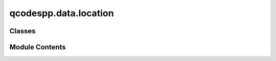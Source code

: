 qcodespp.data.location
======================

.. py:module:: qcodespp.data.location

.. autoapi-nested-parse::

   Standard location_provider class(es) for creating DataSetPP locations.



Classes
-------

.. autosummary::

   qcodespp.data.location.SafeFormatter
   qcodespp.data.location.FormatLocation


Module Contents
---------------

.. py:class:: SafeFormatter

   Bases: :py:obj:`string.Formatter`


   Modified string formatter that doesn't complain about missing keys.


   .. py:method:: get_value(key, args, kwargs)

      Missing keys just get left as they were: '{key}'.



.. py:class:: FormatLocation(fmt=None, fmt_date=None, fmt_time=None, fmt_counter=None, record=None)

   This is the default DataSetPP Location provider.

   It provides a callable that returns a new (not used by another DataSetPP)
   location string, based on a format string ``fmt`` and a dict ``record`` of
   information to pass to ``fmt``.

   Default record items are ``date``, ``time``, and ``counter``
   Record item priority from lowest to highest (double items will be
   overwritten):

   - current ``date``, and ``time``
   - record dict from ``__init__``
   - record dict from ``__call__``
   - automatic ``counter``

   For example if any record dict contains a `date` keyword, it will no longer
   be auto-generated.

   Uses ``io.list`` to search for existing data at a matching location.

   ``counter`` must NOT be provided in the record. If ``fmt`` contains
   '{counter}', we look for existing files matching everything BEFORE this,
   then find the highest counter (integer) among those files and use the next
   value.

   If the format string does not contain ``{counter}`` but the location we
   would return is occupied, we add ``'_{counter}'`` to the end.

   Usage::

       loc_provider = FormatLocation(
           fmt='{date}/#{counter}_{time}_{name}_{label}')
       loc = loc_provider(DiskIO('.'),
                          record={'name': 'Rainbow', 'label': 'test'})
       loc
       > '2016-04-30/#001_13-28-15_Rainbow_test'

   Args:
       fmt (str, optional): a format string that all the other info will be
           inserted into. Default '{date}/{time}', or '{date}/{time}_{name}'
           if there is a ``name`` in the record.

       fmt_date (str, optional): a ``datetime.strftime`` format string,
           should only use the date part. The result will be inserted in
           '{date}' in ``fmt``. Default '%Y-%m-%d'.

       fmt_time (str, optional): a ``datetime.strftime`` format string,
           should only use the time part. The result will be inserted in
           '{time}' in ``fmt``. Default '%H-%M-%S'.

       fmt_counter (str, optional): a format string for the counter (integer)
           which is automatically generated from existing DataSetPPs that the
           io manager can see. Default '{03}'.

       record (dict, optional): A dict of default values to provide when
           calling the location_provider. Values provided later will
           override these values.

   Note:
       Do not include date/time or number formatting in ``fmt`` itself, such
       as '{date:%Y-%m-%d}' or '{counter:03}'


   .. py:attribute:: default_fmt
      :value: 'data/#{counter}_{name}_{date}_{time}'



   .. py:attribute:: fmt
      :value: 'data/#{counter}_{name}_{date}_{time}'



   .. py:attribute:: fmt_date
      :value: '%Y-%m-%d'



   .. py:attribute:: fmt_time
      :value: '%H-%M-%S'



   .. py:attribute:: fmt_counter
      :value: '{:03}'



   .. py:attribute:: base_record
      :value: None



   .. py:attribute:: formatter


   .. py:attribute:: counter
      :value: 0



   .. py:method:: __call__(io, record=None)

      Call the location provider to get a new location.

      Args:
          io (io manager): where we intend to put the new DataSetPP.

          record (dict, optional): information to insert in the format string
              Any key provided here will override the default record



